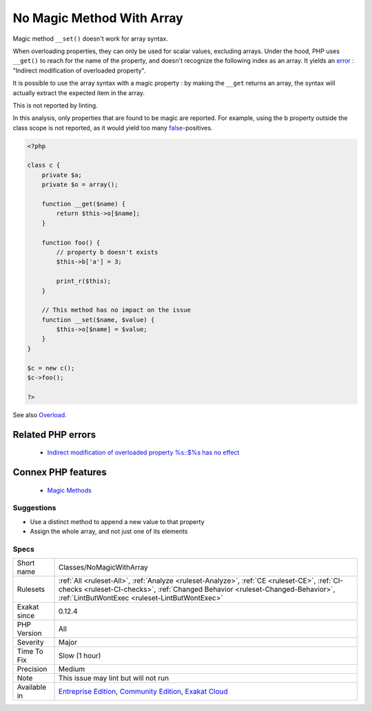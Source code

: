 .. _classes-nomagicwitharray:


.. _no-magic-method-with-array:

No Magic Method With Array
++++++++++++++++++++++++++

.. meta::
	:description:
		No Magic Method With Array: Magic method ``__set()`` doesn't work for array syntax.
	:twitter:card: summary_large_image
	:twitter:site: @exakat
	:twitter:title: No Magic Method With Array
	:twitter:description: No Magic Method With Array: Magic method ``__set()`` doesn't work for array syntax
	:twitter:creator: @exakat
	:twitter:image:src: https://www.exakat.io/wp-content/uploads/2020/06/logo-exakat.png
	:og:image: https://www.exakat.io/wp-content/uploads/2020/06/logo-exakat.png
	:og:title: No Magic Method With Array
	:og:type: article
	:og:description: Magic method ``__set()`` doesn't work for array syntax
	:og:url: https://exakat.readthedocs.io/en/latest/Reference/Rules/No Magic Method With Array.html
	:og:locale: en

.. raw:: html


	<script type="application/ld+json">{"@context":"https:\/\/schema.org","@graph":[{"@type":"WebPage","@id":"https:\/\/php-tips.readthedocs.io\/en\/latest\/Reference\/Rules\/Classes\/NoMagicWithArray.html","url":"https:\/\/php-tips.readthedocs.io\/en\/latest\/Reference\/Rules\/Classes\/NoMagicWithArray.html","name":"No Magic Method With Array","isPartOf":{"@id":"https:\/\/www.exakat.io\/"},"datePublished":"Wed, 05 Mar 2025 15:10:46 +0000","dateModified":"Wed, 05 Mar 2025 15:10:46 +0000","description":"Magic method ``__set()`` doesn't work for array syntax","inLanguage":"en-US","potentialAction":[{"@type":"ReadAction","target":["https:\/\/exakat.readthedocs.io\/en\/latest\/No Magic Method With Array.html"]}]},{"@type":"WebSite","@id":"https:\/\/www.exakat.io\/","url":"https:\/\/www.exakat.io\/","name":"Exakat","description":"Smart PHP static analysis","inLanguage":"en-US"}]}</script>

Magic method ``__set()`` doesn't work for array syntax. 

When overloading properties, they can only be used for scalar values, excluding arrays. Under the hood, PHP uses ``__get()`` to reach for the name of the property, and doesn't recognize the following index as an array. It yields an `error <https://www.php.net/error>`_ : "Indirect modification of overloaded property".



It is possible to use the array syntax with a magic property : by making the ``__get`` returns an array, the syntax will actually extract the expected item in the array.

This is not reported by linting.

In this analysis, only properties that are found to be magic are reported. For example, using the b property outside the class scope is not reported, as it would yield too many `false <https://www.php.net/false>`_-positives.

.. code-block:: php
   
   <?php
   
   class c {
       private $a;
       private $o = array();
   
       function __get($name) {
           return $this->o[$name];
       }
       
       function foo() {
           // property b doesn't exists
           $this->b['a'] = 3;
           
           print_r($this);
       }
   
       // This method has no impact on the issue
       function __set($name, $value) {
           $this->o[$name] = $value;
       }
   }
   
   $c = new c();
   $c->foo();
   
   ?>

See also `Overload <https://www.php.net/manual/en/language.oop5.overloading.php#object.get>`_.

Related PHP errors 
-------------------

  + `Indirect modification of overloaded property %s::$%s has no effect <https://php-errors.readthedocs.io/en/latest/messages/indirect-modification-of-overloaded-property-%25s%3A%3A%24%25s-has-no-effect.html>`_



Connex PHP features
-------------------

  + `Magic Methods <https://php-dictionary.readthedocs.io/en/latest/dictionary/magic-method.ini.html>`_


Suggestions
___________

* Use a distinct method to append a new value to that property
* Assign the whole array, and not just one of its elements




Specs
_____

+--------------+--------------------------------------------------------------------------------------------------------------------------------------------------------------------------------------------------------------------------------+
| Short name   | Classes/NoMagicWithArray                                                                                                                                                                                                       |
+--------------+--------------------------------------------------------------------------------------------------------------------------------------------------------------------------------------------------------------------------------+
| Rulesets     | :ref:`All <ruleset-All>`, :ref:`Analyze <ruleset-Analyze>`, :ref:`CE <ruleset-CE>`, :ref:`CI-checks <ruleset-CI-checks>`, :ref:`Changed Behavior <ruleset-Changed-Behavior>`, :ref:`LintButWontExec <ruleset-LintButWontExec>` |
+--------------+--------------------------------------------------------------------------------------------------------------------------------------------------------------------------------------------------------------------------------+
| Exakat since | 0.12.4                                                                                                                                                                                                                         |
+--------------+--------------------------------------------------------------------------------------------------------------------------------------------------------------------------------------------------------------------------------+
| PHP Version  | All                                                                                                                                                                                                                            |
+--------------+--------------------------------------------------------------------------------------------------------------------------------------------------------------------------------------------------------------------------------+
| Severity     | Major                                                                                                                                                                                                                          |
+--------------+--------------------------------------------------------------------------------------------------------------------------------------------------------------------------------------------------------------------------------+
| Time To Fix  | Slow (1 hour)                                                                                                                                                                                                                  |
+--------------+--------------------------------------------------------------------------------------------------------------------------------------------------------------------------------------------------------------------------------+
| Precision    | Medium                                                                                                                                                                                                                         |
+--------------+--------------------------------------------------------------------------------------------------------------------------------------------------------------------------------------------------------------------------------+
| Note         | This issue may lint but will not run                                                                                                                                                                                           |
+--------------+--------------------------------------------------------------------------------------------------------------------------------------------------------------------------------------------------------------------------------+
| Available in | `Entreprise Edition <https://www.exakat.io/entreprise-edition>`_, `Community Edition <https://www.exakat.io/community-edition>`_, `Exakat Cloud <https://www.exakat.io/exakat-cloud/>`_                                        |
+--------------+--------------------------------------------------------------------------------------------------------------------------------------------------------------------------------------------------------------------------------+


